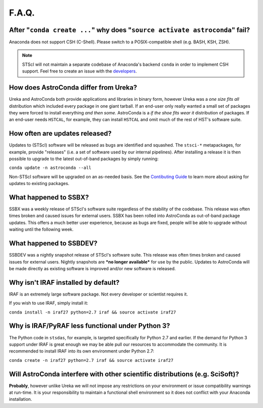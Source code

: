 ######
F.A.Q.
######

After "``conda create ...``" why does "``source activate astroconda``" fail?
============================================================================

Anaconda does not support CSH (C-Shell). Please switch to a POSIX-compatible shell (e.g. BASH, KSH, ZSH).

.. note::

    STScI will not maintain a separate codebase of Anaconda's backend ``conda`` in order to implement CSH support. Feel free to
    create an issue with the `developers <http://github.com/conda/conda/issues>`_.

How does AstroConda differ from Ureka?
======================================

Ureka and AstroConda both provide applications and libraries in binary form, however Ureka was a *one size fits all* distribution
which included every package in one giant tarball. If an end-user only really wanted a small set of packages they were forced
to install everything *and then some*. AstroConda is a *if the shoe fits wear it* distribution of packages. If an end-user
needs ``HSTCAL``, for example, they can install ``HSTCAL`` and omit much of the rest of HST's software suite.

How often are updates released?
===============================

Updates to (STScI) software will be released as bugs are identified and squashed. The ``stsci-*`` metapackages, for example, provide
"releases" (i.e. a set of software used by our internal pipelines). After installing a release it is then possible to upgrade to the latest
out-of-band packages by simply running:

``conda update -n astroconda --all``

Non-STScI software will be upgraded on an as-needed basis. See the `Contibuting Guide <contributing.html>`_ to learn more about asking
for updates to existing packages.

What happened to SSBX?
======================

SSBX was a weekly release of STScI's software suite regardless of the stability of the codebase. This release was often times
broken and caused issues for external users. SSBX has been rolled into AstroConda as out-of-band package updates. This offers
a much better user experience, because as bugs are fixed, people will be able to upgrade without waiting until the following week.

What happened to SSBDEV?
========================

SSBDEV was a nightly snapshot release of STScI's software suite. This release was often times broken and caused issues for
external users. Nightly snapshots are ***no longer available*** for use by the public. Updates to AstroConda will be made
directly as existing software is improved and/or new software is released.

Why isn't IRAF installed by default?
====================================

IRAF is an extremely large software package. Not every developer or scientist requires it.

If you wish to use IRAF, simply install it:

``conda install -n iraf27 python=2.7 iraf && source activate iraf27``

Why is IRAF/PyRAF less functional under Python 3?
=================================================

The Python code in ``stsdas``, for example, is targeted specifically for Python 2.7 and earlier. If the demand for Python 3
support under IRAF is great enough we may be able pull our resources to accommodate the community. It is recommended to install
IRAF into its own environment under Python 2.7:

``conda create -n iraf27 python=2.7 iraf && source activate iraf27``


Will AstroConda interfere with other scientific distributions (e.g. SciSoft)?
=============================================================================

**Probably**, however unlike Ureka we will not impose any restrictions on your environment or issue compatibility warnings at run-time.
It is your responsibility to maintain a functional shell environment so it does not conflict with your Anaconda installation.



